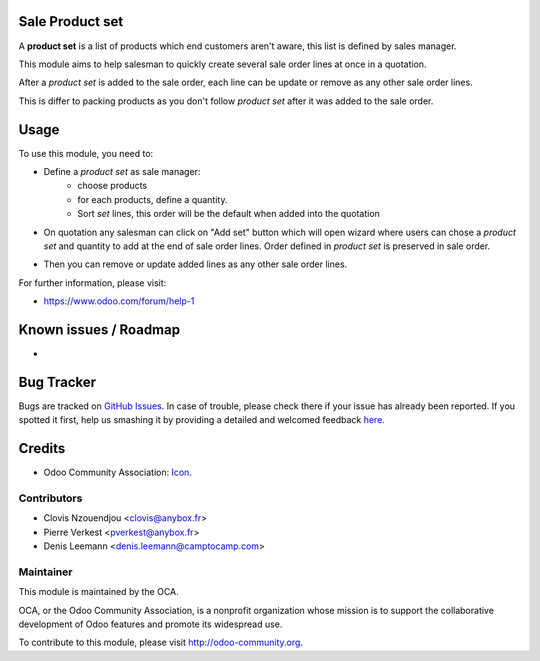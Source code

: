 .. image:: https://img.shields.io/badge/licence-AGPL--3-blue.svg
   :target: http://www.gnu.org/licenses/agpl-3.0-standalone.html
   :alt: License: AGPL-3

Sale Product set
================

A **product set** is a list of products which end customers aren't aware, this
list is defined by sales manager.

This module aims to help salesman to quickly create several sale order lines
at once in a quotation.

After a *product set* is added to the sale order, each line can be update or
remove as any other sale order lines.

This is differ to packing products as you don't follow *product set* after it
was added to the sale order.

Usage
=====

To use this module, you need to:

* Define a *product set* as sale manager:
    - choose products
    - for each products, define a quantity.
    - Sort *set* lines, this order will be the default when added into the
      quotation

.. image:: /sale_product_set/static/description/product_set.png
    :alt: Set a product set

* On quotation any salesman can click on "Add set" button
  which will open wizard where users can chose a *product set* and quantity
  to add at the end of sale order lines. Order defined in *product set* is
  preserved in sale order.

.. image:: /sale_product_set/static/description/add_set.png
    :alt: Add set to sale order

* Then you can remove or update added lines as any other sale order lines.

.. image:: /sale_product_set/static/description/sale_order.png
    :alt: Sale order

For further information, please visit:

* https://www.odoo.com/forum/help-1

Known issues / Roadmap
======================

*

Bug Tracker
===========

Bugs are tracked on `GitHub Issues <https://github.com/OCA/sale-workflow/issues>`_.
In case of trouble, please check there if your issue has already been reported.
If you spotted it first, help us smashing it by providing a detailed and welcomed feedback
`here <https://github.com/OCA/sale-workflow/issues/new?body=module:%20sale_product_set%0Aversion:%208.0%0A%0A**Steps%20to%20reproduce**%0A-%20...%0A%0A**Current%20behavior**%0A%0A**Expected%20behavior**>`_.


Credits
=======

* Odoo Community Association: `Icon <https://github.com/OCA/maintainer-tools/blob/master/template/module/static/description/icon.svg>`_.


Contributors
------------

* Clovis Nzouendjou <clovis@anybox.fr>
* Pierre Verkest <pverkest@anybox.fr>
* Denis Leemann <denis.leemann@camptocamp.com>

Maintainer
----------

.. image:: https://odoo-community.org/logo.png
   :alt: Odoo Community Association
   :target: https://odoo-community.org

This module is maintained by the OCA.

OCA, or the Odoo Community Association, is a nonprofit organization whose
mission is to support the collaborative development of Odoo features and
promote its widespread use.

To contribute to this module, please visit http://odoo-community.org.


